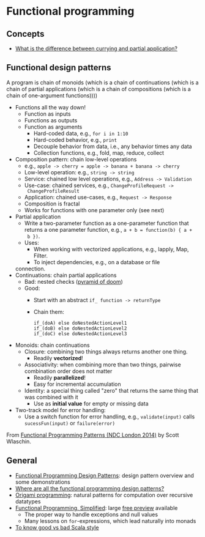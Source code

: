 * Functional programming

** Concepts

   - [[https://stackoverflow.com/questions/218025/what-is-the-difference-between-currying-and-partial-application][What is the difference between currying and partial application?]]

** Functional design patterns
  
   A program is chain of monoids (which is a chain of continuations
   (which is a chain of partial applications (which is a chain of
   compositions (which is a chain of one-argument functions))))
   
   - Functions all the way down!
     - Function as inputs
     - Functions as outputs
     - Function as arguments
       - Hard-coded data, e.g., =for i in 1:10=
       - Hard-coded behavior, e.g., =print=
       - Decouple behavior from data, i.e., any behavior times any data
       - Collection functions, e.g., fold, map, reduce, collect
   - Composition pattern: chain low-level operations
     - e.g., =apple -> cherry = apple -> banana + banana -> cherry=
     - Low-level operation: e.g., =string -> string=
     - Service: chained low level operations, e.g., =Address -> Validation=
     - Use-case: chained services, e.g., =ChangeProfileRequest -> 
       ChangeProfileResult=
     - Application: chained use-cases, e.g., =Request -> Response=
     - Composition is fractal
     - Works for functions with one parameter only (see next)
   - Partial application
     - Write a two-parameter function as a one-parameter function that
       returns a one parameter function, e.g., =a + b = function(b) { a +
       b })=.
     - Uses:
       - When working with vectorized applications, e.g., lapply, Map,
         Filter.
       - To inject dependencies, e.g., on a database or file
	 connection.
   - Continuations: chain partial applications
     - Bad: nested checks ([[https://en.wikipedia.org/wiki/Pyramid_of_doom_(programming)][pyramid of doom]])
     - Good:
       - Start with an abstract =if_ function -> returnType=
       - Chain them:
	 #+BEGIN_SRC
	 if_(doA) else doNestedActionLevel1
	 if_(doB) else doNestedActionLevel2
	 if_(doC) else doNestedActionLevel3
	 #+END_SRC
   - Monoids: chain continuations
     - Closure: combining two things always returns another one
       thing.
       - Readily *vectorized*!
     - Associativity: when combining more than two things, pairwise
         combination order does not matter
       - Readily *parallelized*!
       - Easy for incremental accumulation
     - Identity: a special thing called "zero" that returns the same
         thing that was combined with it
       - Use as *initial value* for empty or missing data
   - Two-track model for error handling:
     - Use a switch function for error handling, e.g.,
       =validate(input)= calls =sucessFun(input)= or =failure(error)=

   From [[https://www.slideshare.net/ScottWlaschin/fp-patterns-ndc-london2014][Functional Programming Patterns (NDC London 2014)]] by Scott Wlaschin.

** General

   - [[https://fsharpforfunandprofit.com/fppatterns/][Functional Programming Design Patterns]]: design pattern overview
     and some demonstrations
   - [[https://softwareengineering.stackexchange.com/questions/89273/where-are-all-the-functional-programming-design-patterns][Where are all the functional programming design patterns?]]
   - [[http://www.cs.ox.ac.uk/publications/publication2335-abstract.html][Origami programming]]: natural patterns for computation over
     recursive datatypes
   - [[https://alvinalexander.gumroad.com/l/lfpis][Functional Programming, Simplified]]: large [[https://alvinalexander.com/scala/functional-programming-simplified-book][free preview]] available
     - The proper way to handle exceptions and null values
     - Many lessons on =for=-expressions, which lead naturally into
       monads
   - [[https://docs.google.com/presentation/d/1a4GvI0dbL8sfAlnTUwVxhq4_j-QiDlz02_t0XZJXnzY/preview?slide=id.ga8d8f45ac_065][To know good vs bad Scala style]]
